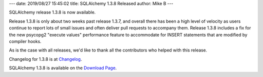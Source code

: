 ---
date: 2019/08/27 15:45:02
title: SQLAlchemy 1.3.8 Released
author: Mike B
---

SQLAlchemy release 1.3.8 is now available.

Release 1.3.8 is only about two weeks past release 1.3.7, and overall there
has been a high level of velocity as users continue to report lots of small
issues and often deliver pull requests to accompany them.   Release 1.3.8
includes a fix for the new psycopg2 "execute values" performance feature to
accommodate for INSERT statements that are modified by compiler hooks.

As is the case with all releases, we'd like to thank all the contributors who
helped with this release.

Changelog for 1.3.8 is at `Changelog </changelog/CHANGES_1_3_8>`_.

SQLAlchemy 1.3.8 is available on the `Download Page </download.html>`_.
